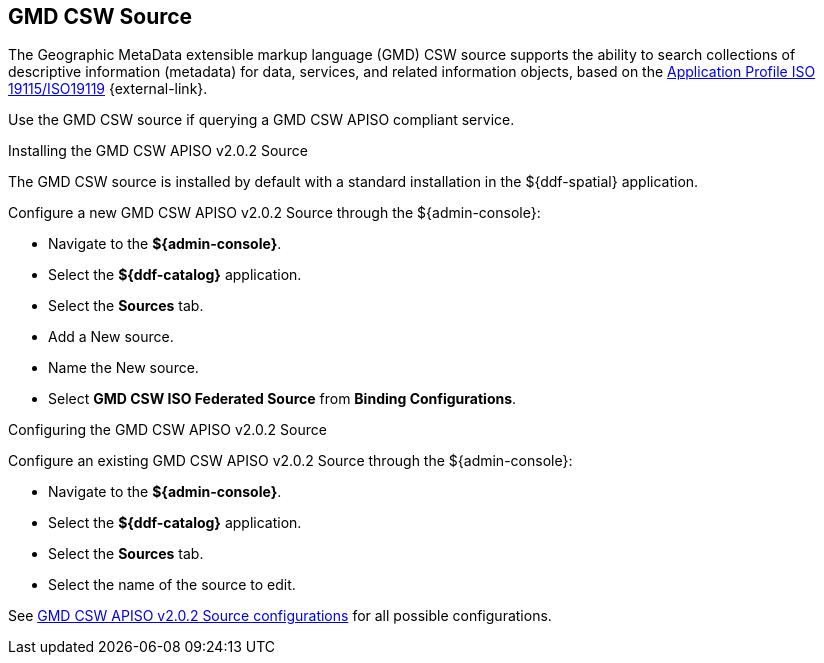 :title: GMD CSW Source
:type: source
:status: published
:link: _gmd_csw_source
:summary: Queries a GMD CSW APISO compliant service.
:federated: x
:connected:
:catalogprovider:
:storageprovider:
:catalogstore:

== {title}

The Geographic MetaData extensible markup language (GMD) CSW source supports the ability to search collections of descriptive information (metadata) for data, services, and related information objects, based on the https://portal.opengeospatial.org/files/?artifact_id=6495[Application Profile ISO 19115/ISO19119] {external-link}.

Use the GMD CSW source if querying a GMD CSW APISO compliant service.

.Installing the GMD CSW APISO v2.0.2 Source
The GMD CSW source is installed by default with a standard installation in the ${ddf-spatial} application.

Configure a new GMD CSW APISO v2.0.2 Source through the ${admin-console}:

* Navigate to the *${admin-console}*.
* Select the *${ddf-catalog}* application.
* Select the *Sources* tab.
* Add a New source.
* Name the New source.
* Select *GMD CSW ISO Federated Source* from *Binding Configurations*.

.Configuring the GMD CSW APISO v2.0.2 Source
Configure an existing GMD CSW APISO v2.0.2 Source through the ${admin-console}:

* Navigate to the *${admin-console}*.
* Select the *${ddf-catalog}* application.
* Select the *Sources* tab.
* Select the name of the source to edit.

See <<{reference-prefix}Gmd_Csw_Federated_Source,GMD CSW APISO v2.0.2 Source configurations>> for all possible configurations.
